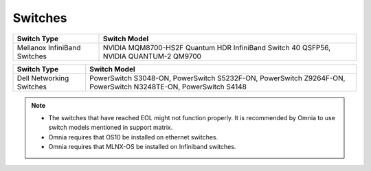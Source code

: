 Switches
========

+------------------------------+--------------------------------------------------------------------------------------+
| Switch Type                  | Switch Model                                                                         |
+==============================+======================================================================================+
| Mellanox InfiniBand Switches | NVIDIA MQM8700-HS2F Quantum HDR InfiniBand Switch 40 QSFP56, NVIDIA QUANTUM-2 QM9700 |
+------------------------------+--------------------------------------------------------------------------------------+


+------------------------------+----------------------------------------------------------------------------------------------------------------+
| Switch Type                  | Switch Model                                                                                                   |
+==============================+================================================================================================================+
| Dell Networking Switches     | PowerSwitch S3048-ON, PowerSwitch S5232F-ON, PowerSwitch Z9264F-ON, PowerSwitch N3248TE-ON, PowerSwitch S4148  |
+------------------------------+----------------------------------------------------------------------------------------------------------------+


.. note::

    * The switches that have reached EOL might not function properly. It is recommended by Omnia to use switch models mentioned in support matrix.

    * Omnia requires that OS10 be installed on ethernet switches.

    * Omnia requires that MLNX-OS be installed on Infiniband switches.


